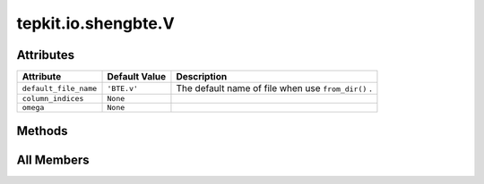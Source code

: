 tepkit.io.shengbte.V
====================

.. py:class:: tepkit.io.shengbte.V(omega: Omega = None)

   Bases: :py:obj:`tepkit.io.shengbte.OmegaLengthFile`



   For ShengBTE output file ``BTE.v`` (Group velocity).

   Table Strcture
   ==============

   .. list-table::
      :widths: 10 10 10 10
      :header-rows: 3
      :stub-columns: 1

      * - Quantity
        - Group Velocity
        - —
        - —
      * - Unit
        - km/s
        - —
        - —
      * - Direction
        - x
        - y
        - z
      * - Line 0
        - *float*
        - *float*
        - *float*
      * - ...
        - ...
        - ...
        - ...

   Supported Files
   ===============
   - ``BTE.v``




Attributes
----------

.. csv-table::
   :header: "Attribute", "Default Value", "Description"

   "``default_file_name``", "``'BTE.v'``", "The default name of file when use ``from_dir()`` ."
   "``column_indices``", "``None``", ""
   "``omega``", "``None``", ""






Methods
-------

.. autoapisummary::

   tepkit.io.shengbte.V.calculate_speed
   tepkit.io.shengbte.V.plot




All Members
-----------


.. py:attribute:: default_file_name
   :no-index:
   :value: 'BTE.v'


   The default name of file when use ``from_dir()`` .



.. py:attribute:: column_indices
   :no-index:



.. py:attribute:: omega
   :no-index:



.. py:method:: calculate_speed()
   :no-index:


   增加 ("Frequency", "THz") 列



.. py:method:: plot(ax, direction, x_unit='rad/ps', colors=None, group='111n')
   :no-index:




